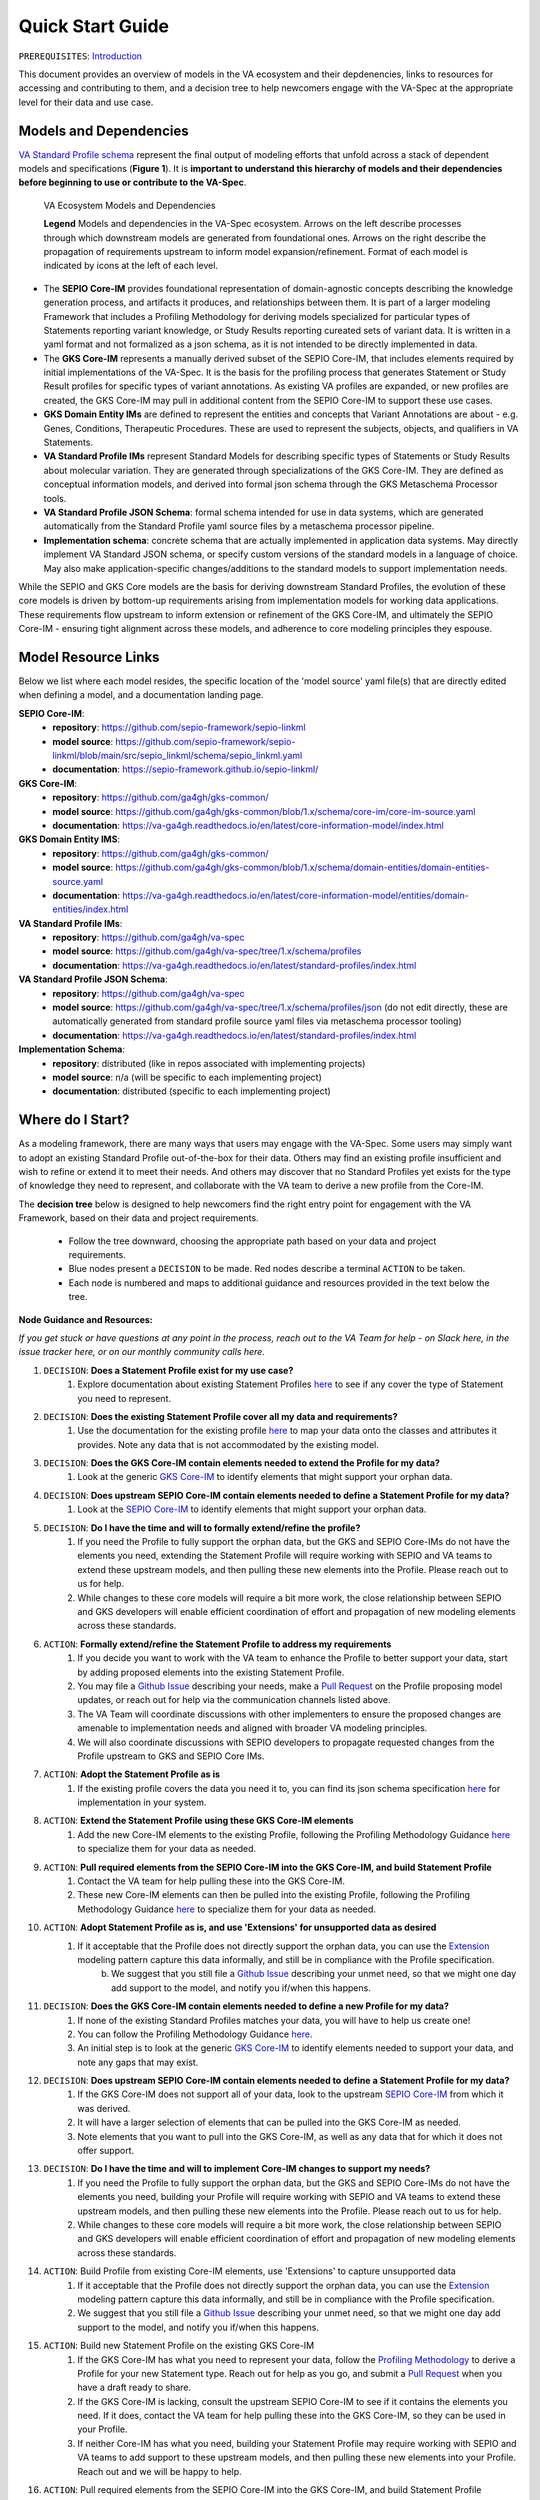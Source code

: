 Quick Start Guide
!!!!!!!!!!!!!!!!!

``PREREQUISITES``: `Introduction <https://va-ga4gh.readthedocs.io/en/latest/introduction.html>`_

This document provides an overview of models in the VA ecosystem and their depdenencies, links to resources for accessing and contributing to them, and a decision tree to help newcomers engage with the VA-Spec at the appropriate level for their data and use case.

Models and Dependencies
#######################

`VA Standard Profile schema <https://github.com/ga4gh/va-spec/tree/1.x/schema/profiles/json>`_ represent the final output of modeling efforts that unfold across a stack of dependent models and specifications (**Figure 1**). It is **important to understand this hierarchy of models and their dependencies before beginning to use or contribute to the VA-Spec**. 

.. _va-model-layers:

.. figure:: images/va-model-layers.png

   VA Ecosystem Models and Dependencies

   **Legend**  Models and dependencies in the VA-Spec ecosystem. Arrows on the left describe processes through which downstream models are generated from foundational ones. Arrows on the              right describe the propagation of requirements upstream to inform model expansion/refinement. Format of each model is indicated by icons at the left of each level.


* The **SEPIO Core-IM** provides foundational representation of domain-agnostic concepts describing the knowledge generation process, and artifacts it produces, and relationships between them. It is part of a larger modeling Framework that includes a Profiling Methodology for deriving models specialized for particular types of Statements reporting variant knowledge, or Study Results reporting cureated sets of variant data. It is written in a yaml format and not formalized as a json schema, as it is not intended to be directly implemented in data. 

* The **GKS Core-IM** represents a manually derived subset of the SEPIO Core-IM, that includes elements required by initial implementations of the VA-Spec. It is the basis for the profiling process that generates Statement or Study Result profiles for specific types of variant annotations. As existing VA profiles are expanded, or new profiles are created, the GKS Core-IM may pull in additional content from the SEPIO Core-IM to support these use cases. 

* **GKS Domain Entity IMs** are defined to represent the entities and concepts that Variant Annotations are about - e.g. Genes, Conditions, Therapeutic Procedures. These are used to represent the subjects, objects, and qualifiers in VA Statements. 

* **VA Standard Profile IMs** represent Standard Models for describing specific types of Statements or Study Results about molecular variation. They are generated through specializations of the GKS Core-IM.  They are defined as conceptual information models, and derived into formal json schema through the GKS Metaschema Processor tools.
  
* **VA Standard Profile JSON Schema**: formal schema intended for use in data systems, which are generated automatically from the Standard Profile yaml source files by a metaschema processor pipeline. 

* **Implementation schema**: concrete schema that are actually implemented in application data systems.  May directly implement VA Standard JSON schema, or specify custom versions of the standard models in a language of choice. May also make application-specific changes/additions to the standard models to support implementation needs. 

While the SEPIO and GKS Core models are the basis for deriving downstream Standard Profiles, the evolution of these core models is driven by bottom-up requirements arising from implementation models for working data applications. These requirements flow upstream to inform extension or refinement of the GKS Core-IM, and ultimately the SEPIO Core-IM - ensuring tight alignment across these models, and adherence to core modeling principles they espouse. 

Model Resource Links
####################
Below we list where each model resides, the specific location of the 'model source' yaml file(s) that are directly edited when defining a model, and a documentation landing page.

**SEPIO Core-IM**:
 * **repository**: https://github.com/sepio-framework/sepio-linkml
 * **model source**: https://github.com/sepio-framework/sepio-linkml/blob/main/src/sepio_linkml/schema/sepio_linkml.yaml
 * **documentation**: https://sepio-framework.github.io/sepio-linkml/

**GKS Core-IM**: 
 * **repository**: https://github.com/ga4gh/gks-common/
 * **model source**: https://github.com/ga4gh/gks-common/blob/1.x/schema/core-im/core-im-source.yaml
 * **documentation**: https://va-ga4gh.readthedocs.io/en/latest/core-information-model/index.html

**GKS Domain Entity IMS**: 
 * **repository**: https://github.com/ga4gh/gks-common/
 * **model source**: https://github.com/ga4gh/gks-common/blob/1.x/schema/domain-entities/domain-entities-source.yaml
 * **documentation**: https://va-ga4gh.readthedocs.io/en/latest/core-information-model/entities/domain-entities/index.html

**VA Standard Profile IMs**:
 * **repository**: https://github.com/ga4gh/va-spec
 * **model source**: https://github.com/ga4gh/va-spec/tree/1.x/schema/profiles
 * **documentation**: https://va-ga4gh.readthedocs.io/en/latest/standard-profiles/index.html

**VA Standard Profile JSON Schema**: 
 * **repository**: https://github.com/ga4gh/va-spec
 * **model source**: https://github.com/ga4gh/va-spec/tree/1.x/schema/profiles/json (do not edit directly, these are automatically generated from standard profile source yaml files via metaschema processor tooling)
 * **documentation**: https://va-ga4gh.readthedocs.io/en/latest/standard-profiles/index.html

**Implementation Schema**:
 * **repository**: distributed (like in repos associated with implementing projects)
 * **model source**: n/a (will be specific to each implementing project)
 * **documentation**: distributed (specific to each implementing project)


Where do I Start?
#################
As a modeling framework, there are many ways that users may engage with the VA-Spec. Some users may simply want to adopt an existing Standard Profile out-of-the-box for their data. Others may find an existing profile insufficient and wish to refine or extend it to meet their needs. And others may discover that no Standard Profiles yet exists for the type of knowledge they need to represent, and collaborate with the VA team to derive a new profile from the Core-IM.

The **decision tree** below is designed to help newcomers find the right entry point for engagement with the VA Framework, based on their data and project requirements.   

 * Follow the tree downward, choosing the appropriate path based on your data and project requirements. 
 * Blue nodes present a ``DECISION`` to be made. Red nodes describe a terminal ``ACTION`` to be taken. 
 * Each node is numbered and maps to additional guidance and resources provided in the text below the tree. 

.. image:: images/quick-start-decision-tree.png
  :width: 1000


**Node Guidance and Resources:**

*If you get stuck or have questions at any point in the process,  reach out to the VA Team for help - on Slack here, in the issue tracker here, or on our monthly community calls here.*

#. ``DECISION``: **Does a Statement Profile exist for my use case?**
    #. Explore documentation about existing Statement Profiles `here <https://va-ga4gh.readthedocs.io/en/latest/standard-profiles/index.html>`_ to see if any cover the type of Statement you need to represent.

#. ``DECISION``: **Does the existing Statement Profile cover all my data and requirements?**
    #. Use the documentation for the existing profile `here <https://va-ga4gh.readthedocs.io/en/latest/standard-profiles/statement-profiles.html#variant-pathogenicity-statement>`_ to map your data onto the classes and attributes it provides. Note any data that is not accommodated by the existing model. 

#. ``DECISION``: **Does the GKS Core-IM contain elements needed to extend the Profile for my data?**
    #. Look at the generic `GKS Core-IM <https://va-ga4gh.readthedocs.io/en/latest/core-information-model/index.html>`_ to identify elements that might support your orphan data.

#. ``DECISION``: **Does upstream SEPIO Core-IM contain elements needed to define a Statement Profile for my data?**
    #. Look at the `SEPIO Core-IM <https://sepio-framework.github.io/sepio-linkml/>`_ to identify elements that might support your orphan data.
	
#. ``DECISION``: **Do I have the time and will to formally extend/refine the profile?**
    #. If you need the Profile to fully support the orphan data, but the GKS and SEPIO Core-IMs do not have the elements you need, extending the Statement Profile will require working with SEPIO and VA teams to extend these upstream models, and then pulling these new elements into the Profile. Please reach out to us for help. 
    #. While changes to these core models will require a bit more work, the close relationship between SEPIO and GKS developers will enable efficient coordination of effort and propagation of new modeling elements across these standards. 

#. ``ACTION``: **Formally extend/refine the Statement Profile to address my requirements**
    #. If you decide you want to work with the VA team to enhance the Profile to better support your data, start by adding proposed elements into the existing Statement Profile. 
    #. You may file a `Github Issue <https://github.com/ga4gh/va-spec/issues>`_ describing your needs, make a `Pull Request <https://github.com/ga4gh/va-spec/pulls>`_ on the Profile proposing model updates, or reach out for help via the communication channels listed above.  
    #. The VA Team will coordinate discussions with other implementers to ensure the proposed changes are amenable to implementation needs and aligned with broader VA modeling principles. 
    #. We will also coordinate discussions with SEPIO developers to propagate requested changes from the Profile upstream to GKS and SEPIO Core IMs. 
	
#. ``ACTION``: **Adopt the Statement Profile as is**
    #. If the existing profile covers the data you need it to, you can find its json schema specification `here <https://github.com/ga4gh/va-spec/tree/1.x/schema/profiles/json>`_ for implementation in your system.

#. ``ACTION``: **Extend the Statement Profile using these GKS Core-IM elements**
    #. Add the new Core-IM elements to the existing Profile, following the Profiling Methodology Guidance `here <https://va-ga4gh.readthedocs.io/en/latest/profiling-methodology.html>`_ to specialize them for your data as needed.

#. ``ACTION``: **Pull required elements from the SEPIO Core-IM into the GKS Core-IM, and build Statement Profile**
    #. Contact the VA team for help pulling these into the GKS Core-IM.
    #. These new Core-IM elements can then be pulled into the existing Profile, following the Profiling Methodology Guidance `here <https://va-ga4gh.readthedocs.io/en/latest/profiling-methodology.html>`_ to specialize them for your data as needed.

#. ``ACTION``: **Adopt Statement Profile as is, and use 'Extensions' for unsupported data as desired**
    #. If it acceptable that the Profile does not directly support the orphan data, you can use the `Extension <https://va-ga4gh.readthedocs.io/en/latest/core-information-model/data-types.html#extension>`_ modeling pattern capture this data informally, and still be in compliance with the Profile specification. 
	b. We suggest that you still file a `Github Issue <https://github.com/ga4gh/va-spec/issues>`_ describing your unmet need, so that we might one day add support to the model, and notify you if/when this happens. 

#. ``DECISION``: **Does the GKS Core-IM contain elements needed to define a new Profile for my data?**
    #. If none of the existing Standard Profiles matches your data, you will have to help us create one!
    #. You can follow the Profiling Methodology Guidance `here <https://va-ga4gh.readthedocs.io/en/latest/profiling-methodology.html>`_.
    #. An initial step is to look at the generic `GKS Core-IM <https://va-ga4gh.readthedocs.io/en/latest/core-information-model/index.html>`_ to identify elements needed to support your data, and note any gaps that may exist. 

#. ``DECISION``: **Does upstream SEPIO Core-IM contain elements needed to define a Statement Profile for my data?**
    #. If the GKS Core-IM does not support all of your data, look to the upstream `SEPIO Core-IM <https://sepio-framework.github.io/sepio-linkml/>`_ from which it was derived. 
    #. It will have a larger selection of elements that can be pulled into the GKS Core-IM as needed. 
    #. Note elements that you want to pull into the GKS Core-IM, as well as any data that for which it does not offer support. 
	
#. ``DECISION``: **Do I have the time and will to implement Core-IM changes to support my needs?**
    #. If you need the Profile to fully support the orphan data, but the GKS and SEPIO Core-IMs do not have the elements you need, building your Profile will require working with SEPIO and VA teams to extend these upstream models, and then pulling these new elements into the Profile. Please reach out to us for help. 
    #. While changes to these core models will require a bit more work, the close relationship between SEPIO and GKS developers will enable efficient coordination of effort and propagation of new modeling elements across these standards.
	
#. ``ACTION``: Build Profile from existing Core-IM elements, use  'Extensions' to capture unsupported data
    #. If it acceptable that the Profile does not directly support the orphan data, you can use the `Extension <https://va-ga4gh.readthedocs.io/en/latest/core-information-model/data-types.html#extension>`_ modeling pattern capture this data informally, and still be in compliance with the Profile specification. 
    #. We suggest that you still file a `Github Issue <https://github.com/ga4gh/va-spec/issues>`_ describing your unmet need, so that we might one day add support to the model, and notify you if/when this happens. 

#. ``ACTION``: Build new Statement Profile on the existing GKS Core-IM
    #. If the GKS Core-IM has what you need to represent your data, follow the `Profiling Methodology <https://va-ga4gh.readthedocs.io/en/latest/profiling-methodology.html>`_ to derive a Profile for your new Statement type.  Reach out for help as you go, and submit a `Pull Request <https://github.com/ga4gh/va-spec/pulls>`_ when you have a draft ready to share.
    #. If the GKS Core-IM is lacking, consult the upstream SEPIO Core-IM to see if it contains the elements you need. If it does, contact the VA team for help pulling these into the GKS Core-IM, so they can be used in your Profile.
    #. If neither Core-IM has what you need, building your Statement Profile may require working with SEPIO and VA teams to add support to these upstream models, and then pulling these new elements into your Profile.  Reach out and we will be happy to help.

#. ``ACTION``: Pull required elements from the SEPIO Core-IM into the GKS Core-IM, and build Statement Profile 
    #. Contact the VA team for help pulling these into the GKS Core-IM.
    #. These new Core-IM elements can then be pulled into your new Profile, following the Profiling Methodology Guidance `here <https://va-ga4gh.readthedocs.io/en/latest/profiling-methodology.html>`_ to specialize them for your data as needed.

#. ``ACTION``: Work with SEPIO / GKS teams to change Core-IM models, then build Statement Profile on them
    #. If you decide you want to work with the VA team to create a Statement Profile that fully  supports your data, start by adding the proposed new elements into your Statement Profile. 
    #. When a draft of your new Profile is ready for review, make a `Pull Request <https://github.com/ga4gh/va-spec/pulls>`_ to initiate a broader review.  
    #. The VA Team will coordinate discussions with other implementers to ensure the proposed changes are amenable to implementation needs and aligned with broader VA modeling principles. 
    #. We will also coordinate discussions with SEPIO developers to add new elements to these models as appropriate, ensuring compliance with these upstream standards.  


Note that the decision tree above focuses on getting you to a **Statement** Profile for your data,  but the same workflow and recommendations apply for **Study Result** Profiles.

-----------------

**Attic:**

Evolution of SEPIO and GKS Core Information Models is driven by bottom-up requirements arising from implementations developing profiles for working data applications.  These requirements flow upstream to inform extension or refinement of the GKS Core-IM, and ultimately the SEPIO Core-IM - ensuring tight alignment across these models, and adherence to core modeling pricniples they espouse. 

`VA Standard Profile schema <https://github.com/ga4gh/va-spec/tree/1.x/schema/profiles/json>`_ represent the endpoint of modeling efforts that unfold across a stack of dependent specifications. It is important to understand this hierarchy of models and their dependencies and interactions before beginning to use or contribute to the VA-Spec.  Figure 1 illustrates the relationships between assets supporting the VA-Spec.

